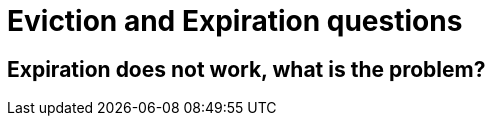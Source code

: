 [id="eviction-and-expiration-questions_{context}"]
= Eviction and Expiration questions

[id="expiration-does-not-work-what-is-the-problem_{context}"]
== Expiration does not work, what is the problem?
:context: expiration-does-not-work-what-is-the-problem